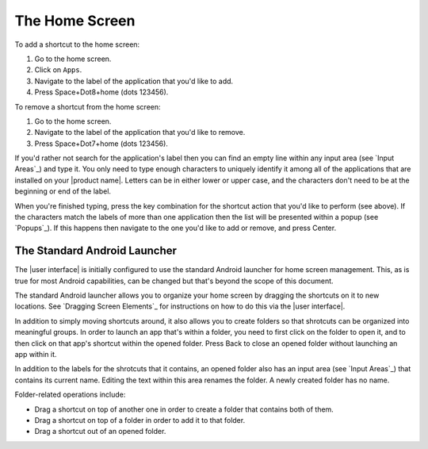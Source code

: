 The Home Screen
---------------

To add a shortcut to the home screen:

1) Go to the home screen.
2) Click on ``Apps``.
3) Navigate to the label of the application that you'd like to add.
4) Press Space+Dot8+home (dots 123456).

To remove a shortcut from the home screen:

1) Go to the home screen.
2) Navigate to the label of the application that you'd like to remove.
3) Press Space+Dot7+home (dots 123456).

If you'd rather not search for the application's label then you can
find an empty line within any input area (see `Input Areas`_) and type it.
You only need to type enough characters to uniquely identify it
among all of the applications that are installed on your |product name|.
Letters can be in either lower or upper case,
and the characters don't need to be at the beginning or end of the label.

When you're finished typing, press the key combination for the shortcut action
that you'd like to perform (see above). If the characters match the labels of
more than one application then the list will be presented within a popup
(see `Popups`_).
If this happens then navigate to the one you'd like to add or remove,
and press Center.

The Standard Android Launcher
~~~~~~~~~~~~~~~~~~~~~~~~~~~~~

The |user interface| is initially configured to use
the standard Android launcher for home screen management.
This, as is true for most Android capabilities, can be changed
but that's beyond the scope of this document.

The standard Android launcher allows you to organize your home screen
by dragging the shortcuts on it to new locations.
See `Dragging Screen Elements`_ for instructions on how to do this
via the |user interface|.

In addition to simply moving shortcuts around, it also allows you
to create folders so that shrotcuts can be organized into meaningful groups.
In order to launch an app that's within a folder,
you need to first click on the folder to open it,
and to then click on that app's shortcut within the opened folder.
Press Back to close an opened folder without launching an app within it.

In addition to the labels for the shrotcuts that it contains,
an opened folder also has an input area (see `Input Areas`_)
that contains its current name.
Editing the text within this area renames the folder.
A newly created folder has no name.

Folder-related operations include:

* Drag a shortcut on top of another one in order to
  create a folder that contains both of them.

* Drag a shortcut on top of a folder in order to add it to that folder.

* Drag a shortcut out of an opened folder.

